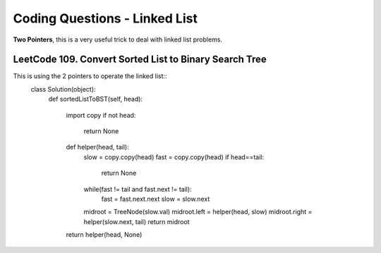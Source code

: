 Coding Questions - Linked List
=========================================

**Two Pointers**, this is a very useful trick to deal with linked list problems.

LeetCode 109. Convert Sorted List to Binary Search Tree
----------------------------------------------------------

This is using the 2 pointers to operate the linked list::
        class Solution(object):
            def sortedListToBST(self, head):

                import copy
                if not head:
                    return None
                def helper(head, tail):
                    slow = copy.copy(head)
                    fast = copy.copy(head)
                    if head==tail:
                        return None
                    while(fast != tail and fast.next != tail):
                        fast = fast.next.next
                        slow = slow.next
                    midroot = TreeNode(slow.val)
                    midroot.left = helper(head, slow)
                    midroot.right = helper(slow.next, tail)
                    return midroot
                
                return helper(head, None)